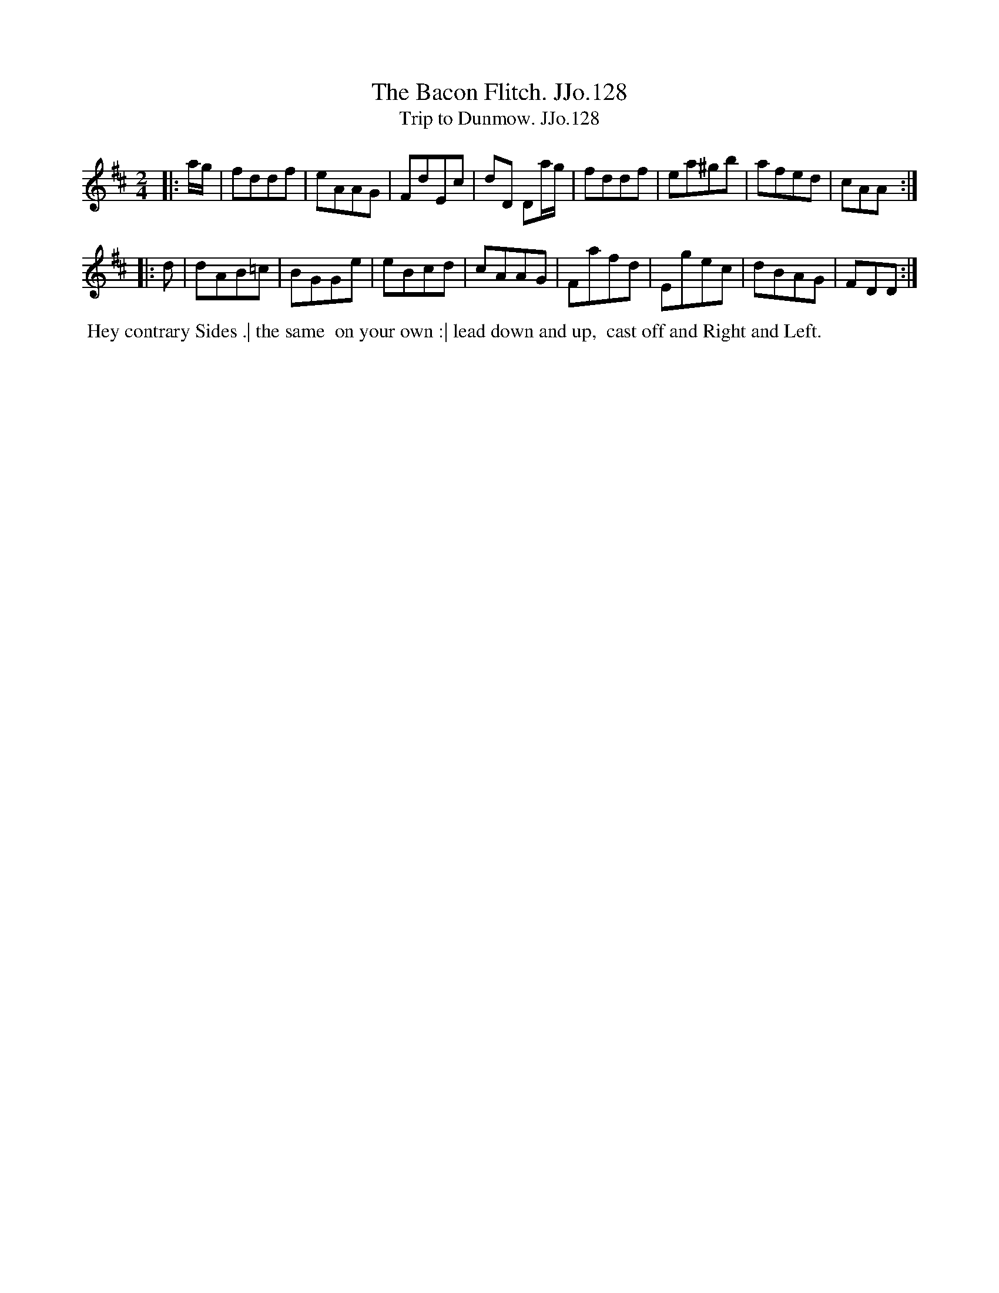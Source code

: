 X:128
T:Bacon Flitch. JJo.128, The
B:J.Johnson Choice Collection Vol 8 1758
Z:vmp.Simon Wilson 2013 www.village-music-project.org.uk
Z:Dance added by John Chambers 2017
T:Trip to Dunmow. JJo.128
M:2/4
L:1/8
%Q:1/4=100
K:D
|: a/g/ |\
fddf | eAAG | FdEc | dD Da/g/ |\
fddf | ea^gb | afed | cAA :|
|: d |\
dAB=c | BGGe | eBcd | cAAG |\
Fafd | Egec | dBAG | FDD :|
%%begintext align
%% Hey contrary Sides .| the same
%% on your own :| lead down and up,
%% cast off and Right and Left.
%%endtext
